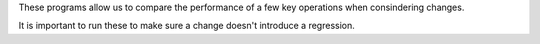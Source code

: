 These programs allow us to compare the performance of a few key operations when consindering changes. 

It is important to run these to make sure a change doesn't introduce a regression.
